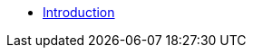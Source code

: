 * xref:index.adoc[Introduction]
// * xref:getting_started.adoc[Getting Started]
// * xref:dependencies.adoc[Dependencies]
// * xref:control_panel.adoc[Control Panel]
// * xref:web_portal.adoc[Web Portal]